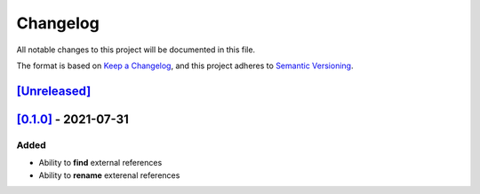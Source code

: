Changelog
=========

All notable changes to this project will be documented in this file.

The format is based on `Keep a Changelog <https://keepachangelog.com/en/1.0.0/>`_,
and this project adheres to `Semantic Versioning <https://semver.org/spec/v2.0.0.html>`_.

`[Unreleased]`__
----------------

`[0.1.0]`__ - 2021-07-31
------------------------

Added
^^^^^
* Ability to **find** external references
* Ability to **rename** exterenal references

__ https://github.com/gbroques/fcxref/compare/v0.1.0...HEAD
__ https://github.com/gbroques/fcxref/releases/tag/v0.1.0

